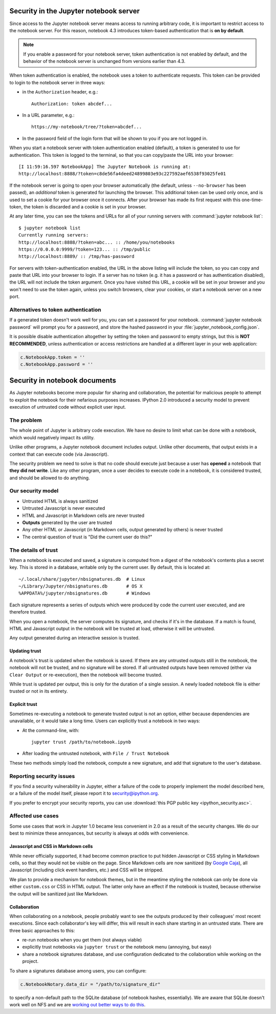 
.. _server_security:

Security in the Jupyter notebook server
=======================================

Since access to the Jupyter notebook server means access to running arbitrary code,
it is important to restrict access to the notebook server.
For this reason, notebook 4.3 introduces token-based authentication that is **on by default**.

.. note::

    If you enable a password for your notebook server,
    token authentication is not enabled by default,
    and the behavior of the notebook server is unchanged from versions earlier than 4.3.

When token authentication is enabled, the notebook uses a token to authenticate requests.
This token can be provided to login to the notebook server in three ways:

- in the ``Authorization`` header, e.g.::

    Authorization: token abcdef...

- In a URL parameter, e.g.::

    https://my-notebook/tree/?token=abcdef...

- In the password field of the login form that will be shown to you if you are not logged in.

When you start a notebook server with token authentication enabled (default),
a token is generated to use for authentication.
This token is logged to the terminal, so that you can copy/paste the URL into your browser::

    [I 11:59:16.597 NotebookApp] The Jupyter Notebook is running at:
    http://localhost:8888/?token=c8de56fa4deed24899803e93c227592aef6538f93025fe01


If the notebook server is going to open your browser automatically
(the default, unless ``--no-browser`` has been passed),
an *additional* token is generated for launching the browser.
This additional token can be used only once,
and is used to set a cookie for your browser once it connects.
After your browser has made its first request with this one-time-token,
the token is discarded and a cookie is set in your browser.

At any later time, you can see the tokens and URLs for all of your running servers with :command:`jupyter notebook list`::

    $ jupyter notebook list
    Currently running servers:
    http://localhost:8888/?token=abc... :: /home/you/notebooks
    https://0.0.0.0:9999/?token=123... :: /tmp/public
    http://localhost:8889/ :: /tmp/has-password

For servers with token-authentication enabled, the URL in the above listing will include the token,
so you can copy and paste that URL into your browser to login.
If a server has no token (e.g. it has a password or has authentication disabled),
the URL will not include the token argument.
Once you have visited this URL,
a cookie will be set in your browser and you won't need to use the token again,
unless you switch browsers, clear your cookies, or start a notebook server on a new port.

Alternatives to token authentication
------------------------------------

If a generated token doesn't work well for you,
you can set a password for your notebook.
:command:`jupyter notebook password` will prompt you for a password,
and store the hashed password in your :file:`jupyter_notebook_config.json`.

.. versionadded:: 5.0

    :command:`jupyter notebook password` command is added.


It is possible disable authentication altogether by setting the token and password to empty strings,
but this is **NOT RECOMMENDED**, unless authentication or access restrictions are handled at a different layer in your web application:

.. sourcecode:: python

    c.NotebookApp.token = ''
    c.NotebookApp.password = ''


.. _notebook_security:

Security in notebook documents
==============================

As Jupyter notebooks become more popular for sharing and collaboration,
the potential for malicious people to attempt to exploit the notebook
for their nefarious purposes increases. IPython 2.0 introduced a
security model to prevent execution of untrusted code without explicit
user input.

The problem
-----------

The whole point of Jupyter is arbitrary code execution. We have no
desire to limit what can be done with a notebook, which would negatively
impact its utility.

Unlike other programs, a Jupyter notebook document includes output.
Unlike other documents, that output exists in a context that can execute
code (via Javascript).

The security problem we need to solve is that no code should execute
just because a user has **opened** a notebook that **they did not
write**. Like any other program, once a user decides to execute code in
a notebook, it is considered trusted, and should be allowed to do
anything.

Our security model
------------------

-  Untrusted HTML is always sanitized
-  Untrusted Javascript is never executed
-  HTML and Javascript in Markdown cells are never trusted
-  **Outputs** generated by the user are trusted
-  Any other HTML or Javascript (in Markdown cells, output generated by
   others) is never trusted
-  The central question of trust is "Did the current user do this?"

The details of trust
--------------------

When a notebook is executed and saved, a signature is computed from a
digest of the notebook's contents plus a secret key. This is stored in a
database, writable only by the current user. By default, this is located at::

    ~/.local/share/jupyter/nbsignatures.db  # Linux
    ~/Library/Jupyter/nbsignatures.db       # OS X
    %APPDATA%/jupyter/nbsignatures.db       # Windows

Each signature represents a series of outputs which were produced by code the
current user executed, and are therefore trusted.

When you open a notebook, the server computes its signature, and checks if it's
in the database. If a match is found, HTML and Javascript
output in the notebook will be trusted at load, otherwise it will be
untrusted.

Any output generated during an interactive session is trusted.

Updating trust
**************

A notebook's trust is updated when the notebook is saved. If there are
any untrusted outputs still in the notebook, the notebook will not be
trusted, and no signature will be stored. If all untrusted outputs have
been removed (either via ``Clear Output`` or re-execution), then the
notebook will become trusted.

While trust is updated per output, this is only for the duration of a
single session. A newly loaded notebook file is either trusted or not in its
entirety.

Explicit trust
**************

Sometimes re-executing a notebook to generate trusted output is not an
option, either because dependencies are unavailable, or it would take a
long time. Users can explicitly trust a notebook in two ways:

-  At the command-line, with::

    jupyter trust /path/to/notebook.ipynb

-  After loading the untrusted notebook, with ``File / Trust Notebook``

These two methods simply load the notebook, compute a new signature, and add
that signature to the user's database.

Reporting security issues
-------------------------

If you find a security vulnerability in Jupyter, either a failure of the
code to properly implement the model described here, or a failure of the
model itself, please report it to security@ipython.org.

If you prefer to encrypt your security reports,
you can use :download:`this PGP public key <ipython_security.asc>`.

Affected use cases
------------------

Some use cases that work in Jupyter 1.0 became less convenient in
2.0 as a result of the security changes. We do our best to minimize
these annoyances, but security is always at odds with convenience.

Javascript and CSS in Markdown cells
************************************

While never officially supported, it had become common practice to put
hidden Javascript or CSS styling in Markdown cells, so that they would
not be visible on the page. Since Markdown cells are now sanitized (by
`Google Caja <https://developers.google.com/caja>`__), all Javascript
(including click event handlers, etc.) and CSS will be stripped.

We plan to provide a mechanism for notebook themes, but in the meantime
styling the notebook can only be done via either ``custom.css`` or CSS
in HTML output. The latter only have an effect if the notebook is
trusted, because otherwise the output will be sanitized just like
Markdown.

Collaboration
*************

When collaborating on a notebook, people probably want to see the
outputs produced by their colleagues' most recent executions. Since each
collaborator's key will differ, this will result in each share starting
in an untrusted state. There are three basic approaches to this:

-  re-run notebooks when you get them (not always viable)
-  explicitly trust notebooks via ``jupyter trust`` or the notebook menu
   (annoying, but easy)
-  share a notebook signatures database, and use configuration dedicated to the
   collaboration while working on the project.

To share a signatures database among users, you can configure:

.. code-block:: python

    c.NotebookNotary.data_dir = "/path/to/signature_dir"

to specify a non-default path to the SQLite database (of notebook hashes,
essentially). We are aware that SQLite doesn't work well on NFS and we are
`working out better ways to do this <https://github.com/jupyter/notebook/issues/1782>`_.
